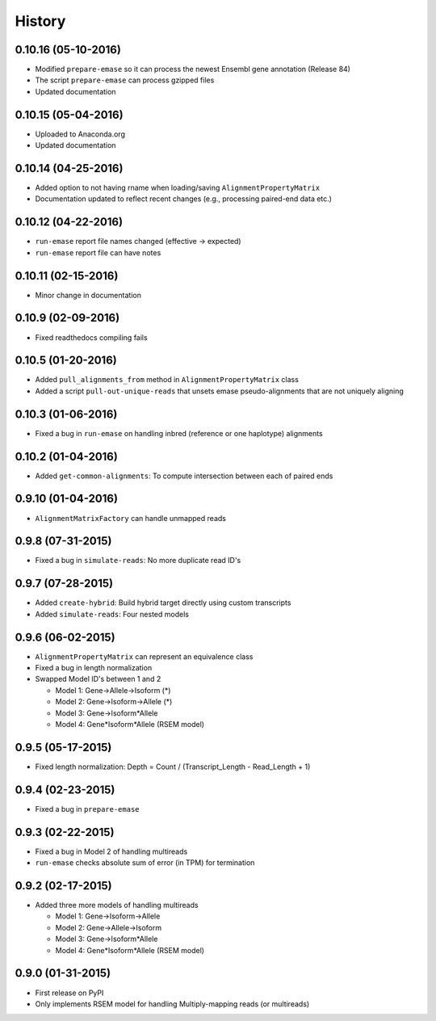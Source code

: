 .. :changelog:

History
-------

0.10.16 (05-10-2016)
~~~~~~~~~~~~~~~~~~~~
* Modified ``prepare-emase`` so it can process the newest Ensembl gene annotation (Release 84)
* The script ``prepare-emase`` can process gzipped files
* Updated documentation

0.10.15 (05-04-2016)
~~~~~~~~~~~~~~~~~~~~
* Uploaded to Anaconda.org
* Updated documentation

0.10.14 (04-25-2016)
~~~~~~~~~~~~~~~~~~~~
* Added option to not having rname when loading/saving ``AlignmentPropertyMatrix``
* Documentation updated to reflect recent changes (e.g., processing paired-end data etc.)

0.10.12 (04-22-2016)
~~~~~~~~~~~~~~~~~~~~
* ``run-emase`` report file names changed (effective -> expected)
* ``run-emase`` report file can have notes

0.10.11 (02-15-2016)
~~~~~~~~~~~~~~~~~~~~
* Minor change in documentation

0.10.9 (02-09-2016)
~~~~~~~~~~~~~~~~~~~
* Fixed readthedocs compiling fails

0.10.5 (01-20-2016)
~~~~~~~~~~~~~~~~~~~
* Added ``pull_alignments_from`` method in ``AlignmentPropertyMatrix`` class
* Added a script ``pull-out-unique-reads`` that unsets emase pseudo-alignments that are not uniquely aligning

0.10.3 (01-06-2016)
~~~~~~~~~~~~~~~~~~~
* Fixed a bug in ``run-emase`` on handling inbred (reference or one haplotype) alignments

0.10.2 (01-04-2016)
~~~~~~~~~~~~~~~~~~~
* Added ``get-common-alignments``: To compute intersection between each of paired ends

0.9.10 (01-04-2016)
~~~~~~~~~~~~~~~~~~~
* ``AlignmentMatrixFactory`` can handle unmapped reads

0.9.8 (07-31-2015)
~~~~~~~~~~~~~~~~~~
* Fixed a bug in ``simulate-reads``: No more duplicate read ID's

0.9.7 (07-28-2015)
~~~~~~~~~~~~~~~~~~
* Added ``create-hybrid``: Build hybrid target directly using custom transcripts
* Added ``simulate-reads``: Four nested models

0.9.6 (06-02-2015)
~~~~~~~~~~~~~~~~~~
* ``AlignmentPropertyMatrix`` can represent an equivalence class
* Fixed a bug in length normalization
* Swapped Model ID's between 1 and 2

  - Model 1: Gene->Allele->Isoform (*)
  - Model 2: Gene->Isoform->Allele (*)
  - Model 3: Gene->Isoform*Allele
  - Model 4: Gene*Isoform*Allele (RSEM model)

0.9.5 (05-17-2015)
~~~~~~~~~~~~~~~~~~
* Fixed length normalization: Depth = Count / (Transcript_Length - Read_Length + 1)

0.9.4 (02-23-2015)
~~~~~~~~~~~~~~~~~~
* Fixed a bug in ``prepare-emase``

0.9.3 (02-22-2015)
~~~~~~~~~~~~~~~~~~
* Fixed a bug in Model 2 of handling multireads
* ``run-emase`` checks absolute sum of error (in TPM) for termination

0.9.2 (02-17-2015)
~~~~~~~~~~~~~~~~~~
* Added three more models of handling multireads

  - Model 1: Gene->Isoform->Allele
  - Model 2: Gene->Allele->Isoform
  - Model 3: Gene->Isoform*Allele
  - Model 4: Gene*Isoform*Allele (RSEM model)

0.9.0 (01-31-2015)
~~~~~~~~~~~~~~~~~~
* First release on PyPI
* Only implements RSEM model for handling Multiply-mapping reads (or multireads)
